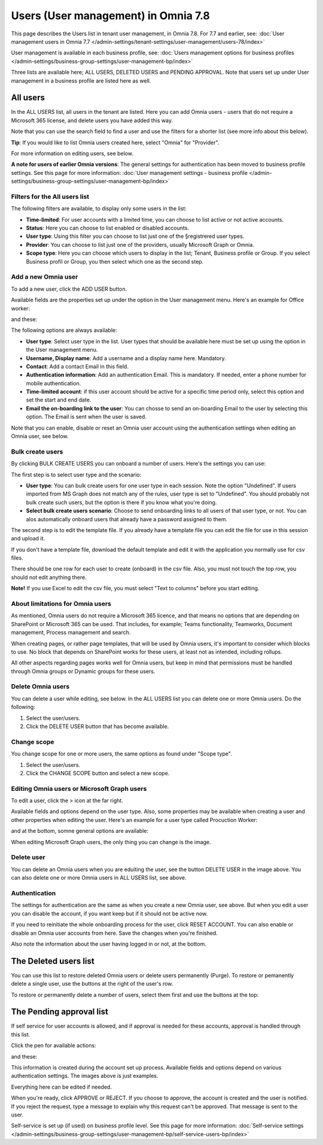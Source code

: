 Users (User management) in Omnia 7.8
======================================

This page describes the Users list in tenant user management, in Omnia 7.8. For 7.7 and earlier, see: :doc:`User management users in Omnia 7.7 </admin-settings/tenant-settings/user-management/users-78/index>`

User management is available in each business profile, see: :doc:`Users management options for business profiles </admin-settings/business-group-settings/user-management-bp/index>`

Three lists are available here; ALL USERS, DELETED USERS and PENDING APPROVAL. Note that users set up under User management in a business profile are listed here as well.

.. image:: user-management-users-list-78.png

All users
************
In the ALL USERS list, all users in the tenant are listed. Here you can add Omnia users - users that do not require a Microsoft 365 license, and delete users you have added this way.

Note that you can use the search field to find a user and use the filters for a shorter list (see more info about this below). 

**Tip**: If you would like to list Omnia users created here, select "Omnia" for "Provider".

For more information on editing users, see below.

**A note for users of earlier Omnia versions**: The general settings for authentication has been moved to business profile settings. See this page for more information: :doc:`User management settings - business profile </admin-settings/business-group-settings/user-management-bp/index>`

Filters for the All users list
---------------------------------
The following filters are available, to display only some users in the list:

+ **Time-limited**: For user accounts with a limited time, you can choose to list active or not active accounts.
+ **Status**: Here you can choose to list enabled or disabled accounts.
+ **User type**: Using this filter you can choose to list just one of the §registrered user types.
+ **Provider**: You can choose to list just one of the providers, usually Microsoft Graph or Omnia.
+ **Scope type**: Here you can choose which users to display in the list; Tenant, Business profile or Group. If you select Business profil or Group, you then select which one as the second step.

Add a new Omnia user
-----------------------------
To add a new user, click the ADD USER button.

Available fields are the properties set up under the option in the User management menu. Here's an example for Office worker:

.. image:: user-management-users-settings-1-78-50.png

and these:

.. image:: user-management-users-settings-2-78-new-50.png

The following options are always available:

+ **User type**: Select user type in the list. User types that should be available here must be set up using the option in the User management menu.
+ **Username, Display name**: Add a username and a display name here. Mandatory.
+ **Contact**: Add a contact Email in this field.
+ **Authentication information**: Add an authentication Email. This is mandatory. If needed, enter a  phone number for mobile authentication.
+ **Time-limited account**: if this user account should be active for a specific time period only, select this option and set the start and end date.
+ **Email the on-boarding link to the user**: You can chosse to send an on-boarding Email to the user by selecting this option. The Email is sent when the user is saved.

Note that you can enable, disable or reset an Omnia user account using the authentication settings when editing an Omnia user, see below.

Bulk create users
-------------------
By clicking BULK CREATE USERS you can onboard a number of users. Here's the settings you can use:

.. image:: user-management-users-settings-bulk-1-78-50.png

The first step is to select user type and the scenario:

+ **User type**: You can bulk create users for one user type in each session. Note the option "Undefined". If users imported from MS Graph does not match any of the rules, user type is set to "Undefined". You should probably not bulk create such users, but the option is there if you know what you're doing.
+ **Select bulk create users scenario**: Choose to send onboarding links to all users of that user type, or not. You can alos automatically onboard users that already have a password assigned to them.

The second step is to edit the template file. If you already have a template file you can edit the file for use in this session and upload it.

If you don't have a template file, download the default template and edit it with the application you normally use for csv files. 

There should be one row for each user to create (onboard) in the csv file. Also, you must not touch the top row, you should not edit anything there.

**Note!** If you use Excel to edit the csv file, you must select "Text to columns" before you start editing. 

About limitations for Omnia users
-----------------------------------
As mentioned, Omnia users do not require a Microsoft 365 licence, and that means no options that are depending on SharePoint or Microsoft 365 can be used. That includes, for example; Teams functionality, Teamworks, Document management, Process management and search.  

When creating pages, or rather page templates, that will be used by Omnia users, it's important to consider which blocks to use. No block that depends on SharePoint works for these users, at least not as intended, including rollups.

All other aspects regarding pages works well for Omnia users, but keep in mind that permissions must be handled through Omnia groups or Dynamic groups for these users.

Delete Omnia users
-------------------------
You can delete a user while editing, see below. In the ALL USERS list you can delete one or more Omnia users. Do the following:

1. Select the user/users.
2. Click the DELETE USER button that has become available.

.. image:: user-management-users-delete-78.png

Change scope
-----------------
You change scope for one or more users, the same options as found under "Scope type".

1. Select the user/users.
2. Click the CHANGE SCOPE button and select a new scope.

.. image:: user-management-users-changescope-78-50.png

Editing Omnia users or Microsoft Graph users
----------------------------------------------
To edit a user, click the > icon at the far right.

.. image:: user-management-users-list-omnia-options-edit-78.png

Available fields and options depend on the user type. Also, some properties may be available when creating a user and other properties when editing the user. Here's an example for a user type called Procuction Worker:

.. image:: user-management-users-list-omnia-edit-78.png

and at the bottom, somne general options are available:

.. image:: user-management-users-list-omnia-edit-2-78.png

When editing Microsoft Graph users, the only thing you can change is the image.

Delete user
-----------------
You can delete an Omnia users when you are eduíting the user, see the button DELETE USER in the image above. You can also delete one or more Omnia users in ALL USERS list, see above.

Authentication
----------------
The settings for authentication are the same as when you create a new Omnia user, see above. But when you edit a user you can disable the account, if you want keep but if it should not be active now.

If you need to reinitiate the whole onboarding process for the user, click RESET ACCOUNT. You can also enable or disable an Omnia user accounts from here.
Save the changes when you're finished.

Also note the information about the user having logged in or not, at the bottom.

.. image:: user-management-users-list-omnia-authentication-78.png

The Deleted users list
***********************
You can use this list to restore deleted Omnia users or delete users permanently (Purge). To restore or pemanently delete a single user, use the buttons at the right of the user's row.

.. image:: user-management-users-delete-buttons-78.png

To restore or permanently delete a number of users, select them first and use the buttons at the top:

.. image:: user-management-users-delete-buttons-top-78.png

The Pending approval list
***************************
If self service for user accounts is allowed, and if approval is needed for these accounts, approval is handled through this list.

.. image:: user-management-users-pending-78.png

Click the pen for available actions:

.. image:: user-management-users-pending-actions-78.png

and these:

.. image:: user-management-users-pending-actions-more-78.png

This information is created during the account set up process. Available fields and options depend on various authentication settings. The images above is just examples.

Everything here can be edited if needed.

When you're ready, click APPROVE or REJECT. If you choose to approve, the account is created and the user is notified. If you reject the request, type a message to explain why this request can't be approved. That message is sent to the user.

Self-service is set up (if used) on business profile level. See this page for more information: :doc:`Self-service settings </admin-settings/business-group-settings/user-management-bp/self-service-users-bp/index>`

